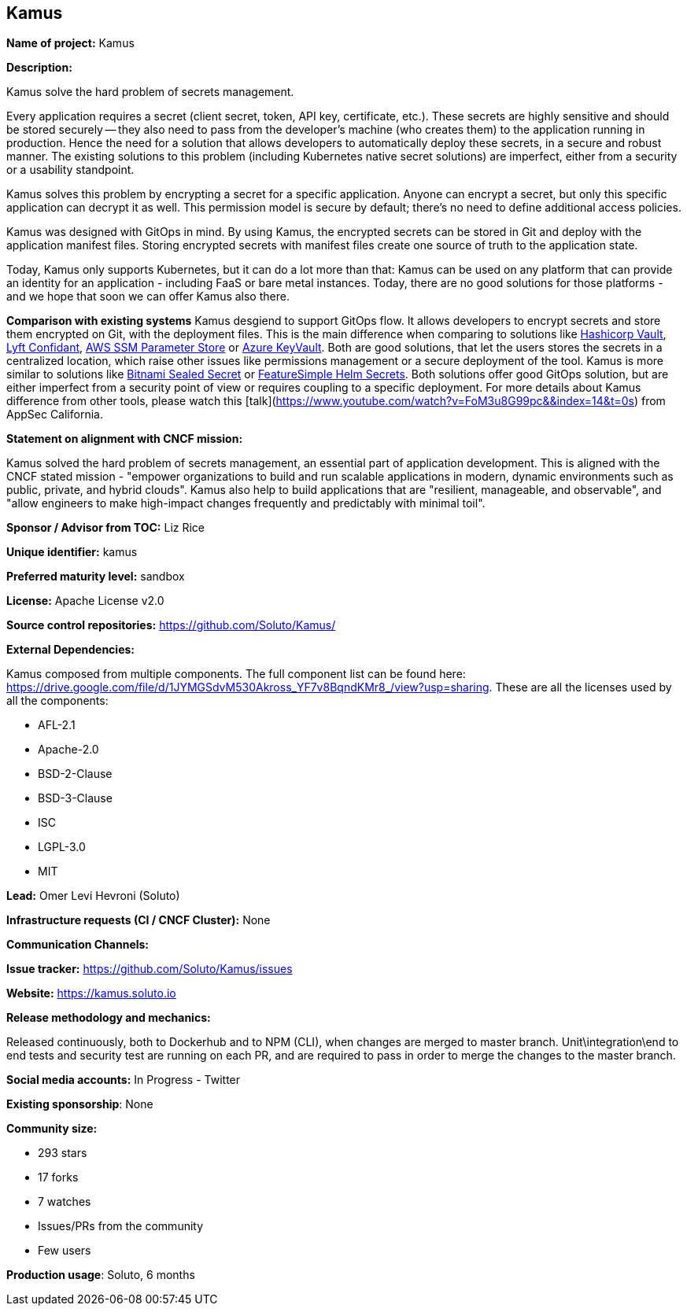 == Kamus

*Name of project:* Kamus

*Description:*

Kamus solve the hard problem of secrets management.

Every application requires a secret (client secret, token, API key, certificate, etc.). 
These secrets are highly sensitive and should be stored securely -- they also need to pass from the developer's machine (who creates them) to the application running in production. 
Hence the need for a solution that allows developers to automatically deploy these secrets, in a secure and robust manner. 
The existing solutions to this problem (including Kubernetes native secret solutions) are imperfect, either from a security or a usability standpoint.

Kamus solves this problem by encrypting a secret for a specific application. 
Anyone can encrypt a secret, but only this specific application can decrypt it as well. 
This permission model is secure by default; there's no need to define additional access policies.

Kamus was designed with GitOps in mind.
By using Kamus, the encrypted secrets can be stored in Git and deploy with the application manifest files.
Storing encrypted secrets with manifest files create one source of truth to the application state. 

Today, Kamus only supports Kubernetes, but it can do a lot more than that: Kamus can be used on any platform that can provide an identity for an application - including FaaS or bare metal instances. Today, there are no good solutions for those platforms - and we hope that soon we can offer Kamus also there.

*Comparison with existing systems*
Kamus desgiend to support GitOps flow. It allows developers to encrypt secrets and store them encrypted on Git, with the deployment files. This is the main difference when comparing to solutions like https://www.vaultproject.io/[Hashicorp Vault], https://github.com/lyft/confidant[Lyft Confidant], https://docs.aws.amazon.com/systems-manager/latest/userguide/systems-manager-parameter-store.html[AWS SSM Parameter Store] or https://azure.microsoft.com/en-us/services/key-vault/[Azure KeyVault]. Both are good solutions, that let the users stores the secrets in a centralized location, which raise other issues like permissions management or a secure deployment of the tool.
Kamus is more similar to solutions like https://github.com/bitnami-labs/sealed-secrets[Bitnami Sealed Secret] or https://github.com/futuresimple/helm-secrets[FeatureSimple Helm Secrets]. Both solutions offer good GitOps solution, but are either imperfect from a security point of view or requires coupling to a specific deployment. For more details about Kamus difference from other tools, please watch this [talk](https://www.youtube.com/watch?v=FoM3u8G99pc&&index=14&t=0s) from AppSec California.

*Statement on alignment with CNCF mission:*

Kamus solved the hard problem of secrets management, an essential part of application development. 
This is aligned with the CNCF stated mission - "empower organizations to build and run scalable applications in modern, dynamic environments such as public, private, and hybrid clouds". 
Kamus also help to build applications that are "resilient, manageable, and observable", and "allow engineers to make high-impact changes frequently and predictably with minimal toil".

*Sponsor / Advisor from TOC:* Liz Rice


*Unique identifier:* kamus

*Preferred maturity level:* sandbox

*License:* Apache License v2.0

*Source control repositories:* https://github.com/Soluto/Kamus/

*External Dependencies:*

Kamus composed from multiple components. The full component list can be found here: https://drive.google.com/file/d/1JYMGSdvM530Akross_YF7v8BqndKMr8_/view?usp=sharing.
These are all the licenses used by all the components:

* AFL-2.1
* Apache-2.0
* BSD-2-Clause
* BSD-3-Clause
* ISC
* LGPL-3.0
* MIT

*Lead:* Omer Levi Hevroni (Soluto)

*Infrastructure requests (CI / CNCF Cluster):* None

*Communication Channels:*

*Issue tracker:* https://github.com/Soluto/Kamus/issues

*Website:* https://kamus.soluto.io

*Release methodology and mechanics:*

Released continuously, both to Dockerhub and to NPM (CLI), when changes are merged to master branch.
Unit\integration\end to end tests and security test are running on each PR, and are required to pass in order to merge the changes to the master branch.

*Social media accounts:* In Progress - Twitter

*Existing sponsorship*: None

*Community size:*

* 293 stars
* 17 forks
* 7 watches
* Issues/PRs from the community
* Few users

*Production usage*: Soluto, 6 months
